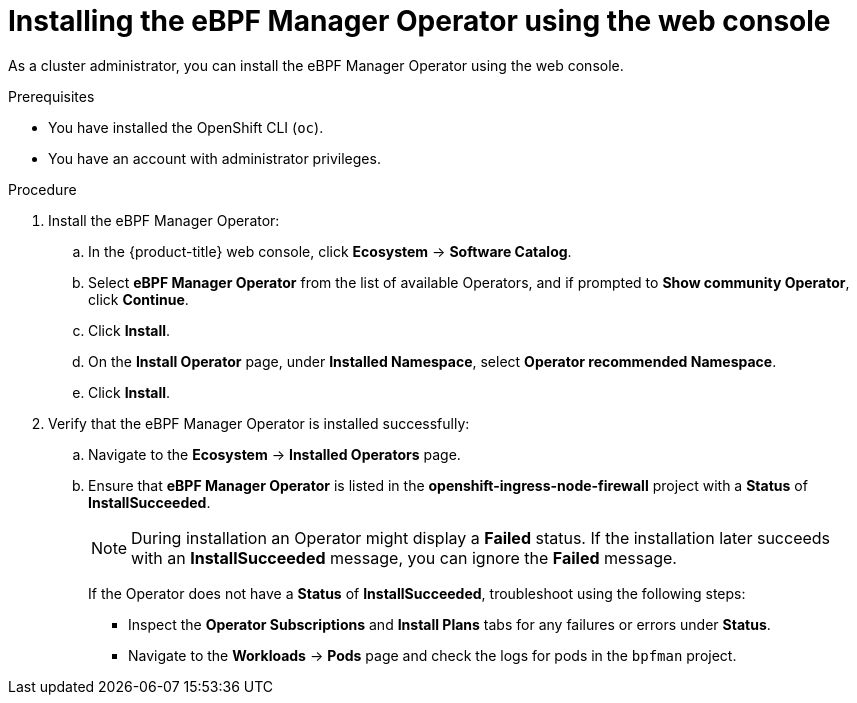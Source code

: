 // Module included in the following assemblies:
//
// * networking/network_security/ebpf_manager/ebpf-manager-operator-install.adoc

////
Operator Hub capitalizes all Operator names; officially, it is eBPF Manager though.
////

:_mod-docs-content-type: PROCEDURE
[id="nw-bpfman-operator-installing-console_{context}"]
= Installing the eBPF Manager Operator using the web console

As a cluster administrator, you can install the eBPF Manager Operator using the web console.

.Prerequisites

* You have installed the OpenShift CLI (`oc`).
* You have an account with administrator privileges.

.Procedure

. Install the eBPF Manager Operator:

.. In the {product-title} web console, click *Ecosystem* -> *Software Catalog*.

.. Select *eBPF Manager Operator* from the list of available Operators, and if prompted to *Show community Operator*, click *Continue*.

.. Click *Install*.

.. On the *Install Operator* page, under *Installed Namespace*, select *Operator recommended Namespace*.

.. Click *Install*.

. Verify that the eBPF Manager Operator is installed successfully:

.. Navigate to the *Ecosystem* -> *Installed Operators* page.

.. Ensure that *eBPF Manager Operator* is listed in the *openshift-ingress-node-firewall* project with a *Status* of *InstallSucceeded*.
+
[NOTE]
====
During installation an Operator might display a *Failed* status.
If the installation later succeeds with an *InstallSucceeded* message, you can ignore the *Failed* message.
====
+
If the Operator does not have a *Status* of *InstallSucceeded*, troubleshoot using the following steps:
+
* Inspect the *Operator Subscriptions* and *Install Plans* tabs for any failures or errors under *Status*.
* Navigate to the *Workloads* -> *Pods* page and check the logs for pods in the `bpfman` project.
